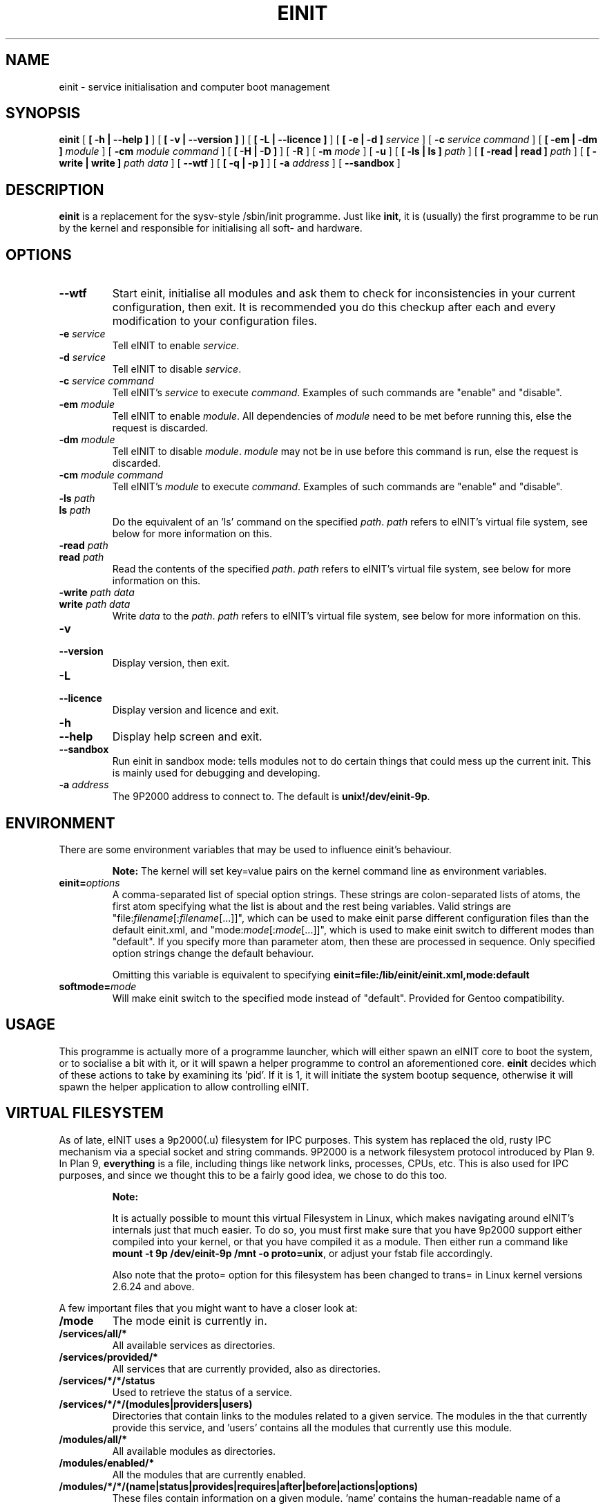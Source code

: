 .\" This manpage has been automatically generated by docbook2man 
.\" from a DocBook document.  This tool can be found at:
.\" <http://shell.ipoline.com/~elmert/comp/docbook2X/> 
.\" Please send any bug reports, improvements, comments, patches, 
.\" etc. to Steve Cheng <steve@ggi-project.org>.
.TH "EINIT" "8" "24 February 2008" "einit-0.40.0" ""

.SH NAME
einit \- service initialisation and computer boot management
.SH SYNOPSIS

\fBeinit\fR [ \fB [ -h | --help ]\fR ] [ \fB [ -v | --version ]\fR ] [ \fB [ -L | --licence ]\fR ] [ \fB [ -e | -d ] \fIservice\fB\fR ] [ \fB-c \fIservice\fB \fIcommand\fB\fR ] [ \fB [ -em | -dm ] \fImodule\fB\fR ] [ \fB-cm \fImodule\fB \fIcommand\fB\fR ] [ \fB [ -H | -D ]\fR ] [ \fB-R\fR ] [ \fB-m \fImode\fB\fR ] [ \fB-u\fR ] [ \fB [ -ls | ls ] \fIpath\fB\fR ] [ \fB [ -read | read ] \fIpath\fB\fR ] [ \fB [ -write | write ] \fIpath\fB \fIdata\fB\fR ] [ \fB--wtf\fR ] [ \fB [ -q | -p ]\fR ] [ \fB-a \fIaddress\fB\fR ] [ \fB--sandbox\fR ]

.SH "DESCRIPTION"
.PP
\fBeinit\fR is a replacement for the sysv-style /sbin/init programme. Just
like \fBinit\fR, it is (usually) the first programme to be run by the kernel
and responsible for initialising all soft- and hardware.
.SH "OPTIONS"
.TP
\fB--wtf\fR
Start einit, initialise all modules and ask them to check for inconsistencies in your current
configuration, then exit. It is recommended you do this checkup after each and every modification
to your configuration files.
.TP
\fB-e \fIservice\fB\fR
Tell eINIT to enable \fIservice\fR\&.
.TP
\fB-d \fIservice\fB\fR
Tell eINIT to disable \fIservice\fR\&.
.TP
\fB-c \fIservice\fB \fIcommand\fB\fR
Tell eINIT's \fIservice\fR to execute \fIcommand\fR\&. Examples of such commands are "enable" and "disable".
.TP
\fB-em \fImodule\fB\fR
Tell eINIT to enable \fImodule\fR\&. All dependencies of \fImodule\fR need to be met before running this, else the request is discarded.
.TP
\fB-dm \fImodule\fB\fR
Tell eINIT to disable \fImodule\fR\&. \fImodule\fR may not be in use before this command is run, else the request is discarded.
.TP
\fB-cm \fImodule\fB \fIcommand\fB\fR
Tell eINIT's \fImodule\fR to execute \fIcommand\fR\&. Examples of such commands are "enable" and "disable".
.TP
\fB-ls \fIpath\fB\fR
.TP
\fBls \fIpath\fB\fR
Do the equivalent of an 'ls' command on the specified \fIpath\fR\&. \fIpath\fR refers to eINIT's virtual file system, see below for more information on this.
.TP
\fB-read \fIpath\fB\fR
.TP
\fBread \fIpath\fB\fR
Read the contents of the specified \fIpath\fR\&. \fIpath\fR refers to eINIT's virtual file system, see below for more information on this.
.TP
\fB-write \fIpath\fB \fIdata\fB\fR
.TP
\fBwrite \fIpath\fB \fIdata\fB\fR
Write \fIdata\fR to the \fIpath\fR\&. \fIpath\fR refers to eINIT's virtual file system, see below for more information on this.
.TP
\fB-v\fR
.TP
\fB--version\fR
Display version, then exit.
.TP
\fB-L\fR
.TP
\fB--licence\fR
Display version and licence and exit.
.TP
\fB-h\fR
.TP
\fB--help\fR
Display help screen and exit.
.TP
\fB--sandbox\fR
Run einit in sandbox mode: tells modules not to do certain things that could mess up the current
init. This is mainly used for debugging and developing.
.TP
\fB-a \fIaddress\fB\fR
The 9P2000 address to connect to. The default is \fBunix!/dev/einit-9p\fR\&.
.SH "ENVIRONMENT"
.PP
There are some environment variables that may be used to influence einit's behaviour.
.sp
.RS
.B "Note:"
The kernel will set key=value pairs on the kernel command line as environment variables.
.RE
.TP
\fBeinit=\fIoptions\fB\fR
A comma-separated list of special option strings. These strings are colon-separated lists of atoms,
the first atom specifying what the list is about and the rest being variables. Valid strings are
"file:\fIfilename\fR[:\fIfilename\fR[...]]", which can
be used to make einit parse different configuration files than the default einit.xml, and
"mode:\fImode\fR[:\fImode\fR[...]]", which is used
to make einit switch to different modes than "default". If you specify more than parameter atom, then
these are processed in sequence. Only specified option strings change the default behaviour.

Omitting this variable is equivalent to specifying
\fBeinit=file:/lib/einit/einit.xml,mode:default\fR
.TP
\fBsoftmode=\fImode\fB\fR
Will make einit switch to the specified mode instead of "default". Provided for Gentoo compatibility.
.SH "USAGE"
.PP
This programme is actually more of a programme launcher, which will either spawn an eINIT core to boot the
system, or to socialise a bit with it, or it will spawn a helper programme to control an aforementioned
core. \fBeinit\fR decides which of these actions to take by examining its 'pid'. If it is 1,
it will initiate the system bootup sequence, otherwise it will spawn the helper application to allow
controlling eINIT.
.SH "VIRTUAL FILESYSTEM"
.PP
As of late, eINIT uses a 9p2000(.u) filesystem for IPC purposes. This system has replaced the old, rusty
IPC mechanism via a special socket and string commands. 9P2000 is a network filesystem protocol introduced
by Plan 9. In Plan 9, \fBeverything\fR is a file, including things like network links,
processes, CPUs, etc. This is also used for IPC purposes, and since we thought this to be a fairly good
idea, we chose to do this too.
.sp
.RS
.B "Note:"
.PP
It is actually possible to mount this virtual Filesystem in Linux, which makes navigating around
eINIT's internals just that much easier. To do so, you must first make sure that you have 9p2000 support
either compiled into your kernel, or that you have compiled it as a module. Then either run a command like
\fBmount -t 9p /dev/einit-9p /mnt -o proto=unix\fR, or adjust your fstab file accordingly.
.PP
Also note that the proto= option for this filesystem has been changed to trans= in Linux kernel versions
2.6.24 and above.
.RE
.PP
A few important files that you might want to have a closer look at:
.TP
\fB/mode\fR
The mode einit is currently in.
.TP
\fB/services/all/*\fR
All available services as directories.
.TP
\fB/services/provided/*\fR
All services that are currently provided, also as directories.
.TP
\fB/services/*/*/status\fR
Used to retrieve the status of a service.
.TP
\fB/services/*/*/(modules|providers|users)\fR
Directories that contain links to the modules related to a given service. The modules in the
'modules' directory are all the modules that provide the service, 'providers' has all the modules
that currently provide this service, and 'users' contains all the modules that currently use
this module.
.TP
\fB/modules/all/*\fR
All available modules as directories.
.TP
\fB/modules/enabled/*\fR
All the modules that are currently enabled.
.TP
\fB/modules/*/*/(name|status|provides|requires|after|before|actions|options)\fR
These files contain information on a given module. 'name' contains the human-readable name of a
module, 'status' contains all the status flags of the given module, one per line. 'provides' has
all the service names that is module may provide, 'requires' all the service names that a module
needs, 'after' and 'before' contain order information, 'actions' contains any actions that may
be run on this module and 'options' has some special flags that usually aren't of importance to
users.
.TP
\fB/events/feed\fR
This is a special file that you may 'cat' to get a feed of all the events that are happening in
eINIT. Catting this file will even give you a complete backlog of all the events that were emitted
in the given core. Reading past the last event will block until a new event comes in.
.TP
\fB/events/count\fR
Contains how many events eINIT has already processed.
.TP
\fB/issues\fR
This directory only contains files if there are any issues in the core that should be checked.
Listing this directories' contents will make einit scan for any issues and generate files for each
of the issues it finds.
.SH "FILES"
.TP
\fB/lib/einit/einit.xml\fR
The default configuration file. You should keep it in sync with the one provided with einit when
installing.
.TP
\fB/lib/einit/bootstrap/*\fR
.TP
\fB/lib/einit/modules/*\fR
C modules are stored here. The bootstrap directory is special in that it contains modules that are
needed to properly load the remaining modules.
.TP
\fB/lib/einit/modules-xml/*\fR
XML/sh modules.
.TP
\fB/lib/einit/modules-scheme/*\fR
Scheme modules.
.TP
\fB/lib/einit/bin/*\fR
einit's core and helper binaries are stored here.
.TP
\fB/etc/einit/*\fR
This is where you should do your modifications to einit's configuration.
.TP
\fB/etc/einit/conf.d\fR
Files in this directory control einit services' behaviour.
.TP
\fB/dev/einit-9p\fR
The unix socket that is used by the 9p2000(.u) IPC. You will usually use the address
\fBunix!/dev/einit-9p\fR in most 9p-aware applications.
.SH "BUGS"
.PP
Please send bug reports to the \fBissue tracker on einit.org\fR\&.
.PP
Remember that this is BETA software: avoid using this on mission-critical systems.
.TP 0.2i
\(bu
\fBeinit\fR is pretty picky about the kernel right now: it requires proper pthreads
support (NPTL on Linux) and the default configuration files expect tmpfs and udev support. 
.SH "SEE ALSO"
.PP
einit-feedback(8), einit-log(8), einit-sysvd(8)
.PP
The official project website <URL:http://einit.org/>
.SH "AUTHOR"
.PP
Written by Magnus Deininger <mdeininger@jyujin.de>\&.
.SH "COPYRIGHT"
.PP
(C) 2006-2008 Magnus Deininger, All rights reserved.
.PP
Redistribution and use in source and binary forms, with or without modification,
are permitted provided that the following conditions are met:
.PP
.TP 0.2i
\(bu
Redistributions of source code must retain the above copyright notice,
this list of conditions and the following disclaimer.
.TP 0.2i
\(bu
Redistributions in binary form must reproduce the above copyright notice,
this list of conditions and the following disclaimer in the documentation
and/or other materials provided with the distribution.
.TP 0.2i
\(bu
Neither the name of the project nor the names of its contributors may be
used to endorse or promote products derived from this software without
specific prior written permission.
.PP
THIS SOFTWARE IS PROVIDED BY THE COPYRIGHT HOLDERS AND CONTRIBUTORS "AS IS" AND
ANY EXPRESS OR IMPLIED WARRANTIES, INCLUDING, BUT NOT LIMITED TO, THE IMPLIED
WARRANTIES OF MERCHANTABILITY AND FITNESS FOR A PARTICULAR PURPOSE ARE
DISCLAIMED. IN NO EVENT SHALL THE COPYRIGHT OWNER OR CONTRIBUTORS BE LIABLE FOR
ANY DIRECT, INDIRECT, INCIDENTAL, SPECIAL, EXEMPLARY, OR CONSEQUENTIAL DAMAGES
(INCLUDING, BUT NOT LIMITED TO, PROCUREMENT OF SUBSTITUTE GOODS OR SERVICES;
LOSS OF USE, DATA, OR PROFITS; OR BUSINESS INTERRUPTION) HOWEVER CAUSED AND ON
ANY THEORY OF LIABILITY, WHETHER IN CONTRACT, STRICT LIABILITY, OR TORT
(INCLUDING NEGLIGENCE OR OTHERWISE) ARISING IN ANY WAY OUT OF THE USE OF THIS
SOFTWARE, EVEN IF ADVISED OF THE POSSIBILITY OF SUCH DAMAGE.
